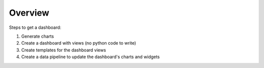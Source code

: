 Overview
========

Steps to get a dashboard:

1. Generate charts

2. Create a dashboard with views (no python code to write)

3. Create templates for the dashboard views

4. Create a data pipeline to update the dashboard's charts and widgets